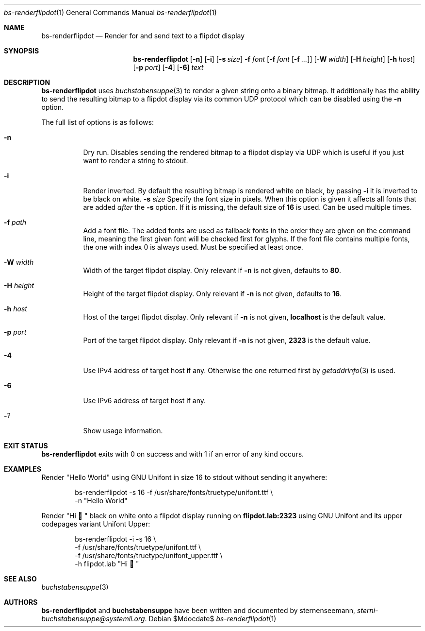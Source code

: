 .Dd $Mdocdate$
.Dt bs-renderflipdot 1
.Os
.Sh NAME
.Nm bs-renderflipdot
.Nd Render for and send text to a flipdot display
.Sh SYNOPSIS
.Nm
.Op Fl n
.Op Fl i
.Op Fl s Ar size
.Fl f Ar font
.Op Fl f Ar font Op Fl f Ar ...
.Op Fl W Ar width
.Op Fl H Ar height
.Op Fl h Ar host
.Op Fl p Ar port
.Op Fl 4
.Op Fl 6
.Ar text
.Sh DESCRIPTION
.Nm
uses
.Xr buchstabensuppe 3
to render a given string onto a binary bitmap. It additionally has the ability to send the resulting bitmap to a flipdot display via its common UDP protocol which can be
disabled using the
.Fl n
option.
.Pp
The full list of options is as follows:
.Bl -tag -width Ds
.It Fl n
Dry run. Disables sending the rendered bitmap to a flipdot display via UDP which is useful if you just want to render a string to stdout.
.It Fl i
Render inverted. By default the resulting bitmap is rendered white on black, by passing
.Fl i
it is inverted to be black on white.
.Fl s Ar size
Specify the font size in pixels. When this option is given it affects all fonts that are added
.Em after
the
.Fl s
option. If it is missing, the default size of
.Sy 16
is used. Can be used multiple times.
.It Fl f Ar path
Add a font file. The added fonts are used as fallback fonts in the order they are given on the command line, meaning the first given font will be checked first for glyphs. If the font file contains multiple fonts, the one with index 0 is always used. Must be specified at least once.
.It Fl W Ar width
Width of the target flipdot display. Only relevant if
.Fl n
is not given, defaults to
.Sy 80 .
.It Fl H Ar height
Height of the target flipdot display. Only relevant if
.Fl n
is not given, defaults to
.Sy 16 .
.It Fl h Ar host
Host of the target flipdot display. Only relevant if
.Fl n
is not given,
.Sy localhost
is the default value.
.It Fl p Ar port
Port of the target flipdot display. Only relevant if
.Fl n
is not given,
.Sy 2323
is the default value.
.It Fl 4
Use IPv4 address of target host if any.
Otherwise the one returned first by
.Xr getaddrinfo 3
is used.
.It Fl 6
Use IPv6 address of target host if any.
.It Fl ?
Show usage information.
.El
.Sh EXIT STATUS
.Nm
exits with 0 on success and with 1 if an error of any kind occurs.
.Sh EXAMPLES
Render
.Qq Hello World
using GNU Unifont in size 16 to stdout without sending it anywhere:
.Bd -literal -offset indent
bs-renderflipdot -s 16 -f /usr/share/fonts/truetype/unifont.ttf \e
  -n "Hello World"
.Ed
.Pp
Render
.Qq Hi 👋
black on white onto a flipdot display running on
.Sy flipdot.lab:2323
using GNU Unifont and its upper codepages variant Unifont Upper:
.Bd -literal -offset indent
bs-renderflipdot -i -s 16 \e
  -f /usr/share/fonts/truetype/unifont.ttf \e
  -f /usr/share/fonts/truetype/unifont_upper.ttf \e
  -h flipdot.lab "Hi 👋"
.Ed
.Sh SEE ALSO
.Xr buchstabensuppe 3
.Sh AUTHORS
.Nm
and
.Nm buchstabensuppe
have been written and documented by
.An sternenseemann ,
.Mt sterni-buchstabensuppe@systemli.org .
